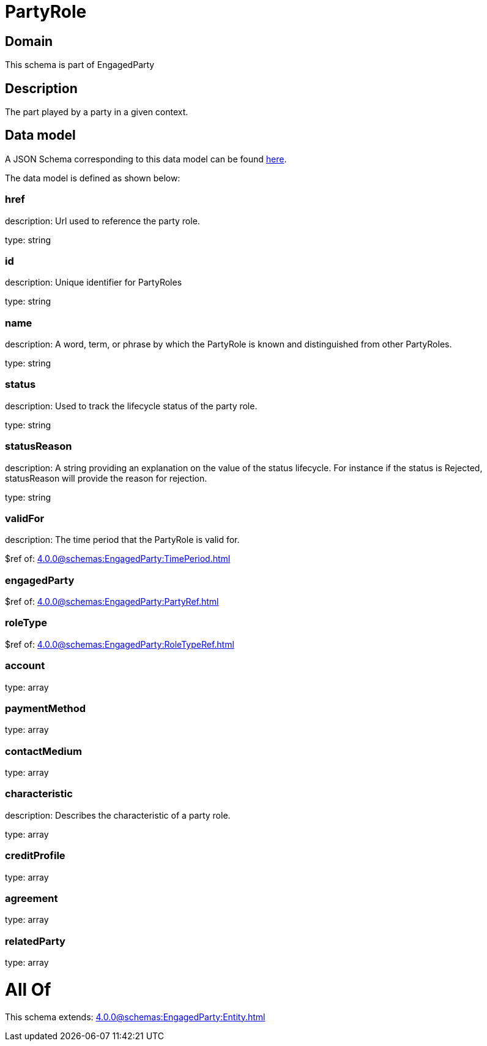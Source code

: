 = PartyRole

[#domain]
== Domain

This schema is part of EngagedParty

[#description]
== Description

The part played by a party in a given context.


[#data_model]
== Data model

A JSON Schema corresponding to this data model can be found https://tmforum.org[here].

The data model is defined as shown below:


=== href
description: Url used to reference the party role.

type: string


=== id
description: Unique identifier for PartyRoles

type: string


=== name
description: A word, term, or phrase by which the PartyRole is known and distinguished from other PartyRoles.

type: string


=== status
description: Used to track the lifecycle status of the party role.

type: string


=== statusReason
description: A string providing an explanation on the value of the status lifecycle. For instance if the status is Rejected, statusReason will provide the reason for rejection.

type: string


=== validFor
description: The time period that the PartyRole is valid for.

$ref of: xref:4.0.0@schemas:EngagedParty:TimePeriod.adoc[]


=== engagedParty
$ref of: xref:4.0.0@schemas:EngagedParty:PartyRef.adoc[]


=== roleType
$ref of: xref:4.0.0@schemas:EngagedParty:RoleTypeRef.adoc[]


=== account
type: array


=== paymentMethod
type: array


=== contactMedium
type: array


=== characteristic
description: Describes the characteristic of a party role.

type: array


=== creditProfile
type: array


=== agreement
type: array


=== relatedParty
type: array


= All Of 
This schema extends: xref:4.0.0@schemas:EngagedParty:Entity.adoc[]
